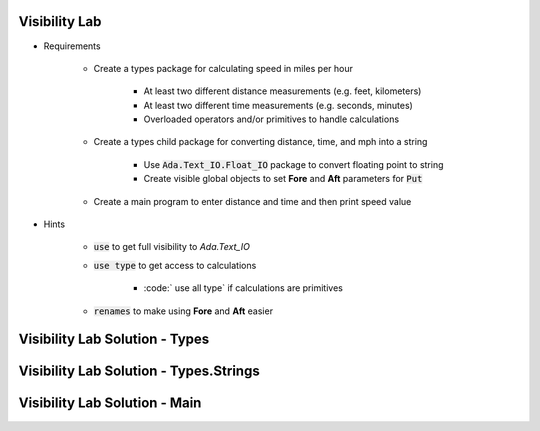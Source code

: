 ----------------
Visibility Lab
----------------

* Requirements

   - Create a types package for calculating speed in miles per hour

      + At least two different distance measurements (e.g. feet, kilometers)
      + At least two different time measurements (e.g. seconds, minutes)
      + Overloaded operators and/or primitives to handle calculations

   - Create a types child package for converting distance, time, and mph into a string

      + Use :code:`Ada.Text_IO.Float_IO` package to convert floating point to string
      + Create visible global objects to set **Fore** and **Aft** parameters for :code:`Put`

   - Create a main program to enter distance and time and then print speed value

* Hints

   - :code:`use` to get full visibility to `Ada.Text_IO`
   - :code:`use type` to get access to calculations

      + :code:` use all type` if calculations are primitives

   - :code:`renames` to make using **Fore** and **Aft** easier

----------------------------------------
Visibility Lab Solution - Types
----------------------------------------

.. container:: source_include labs/answers/135_visibility.txt :start-after:--Types :end-before:--Types :code:Ada

------------------------------------------------
Visibility Lab Solution - Types.Strings
------------------------------------------------

.. container:: source_include labs/answers/135_visibility.txt :start-after:--Strings :end-before:--Strings :code:Ada

--------------------------------
Visibility Lab Solution - Main
--------------------------------

.. container:: source_include labs/answers/135_visibility.txt :start-after:--Main :end-before:--Main :code:Ada
